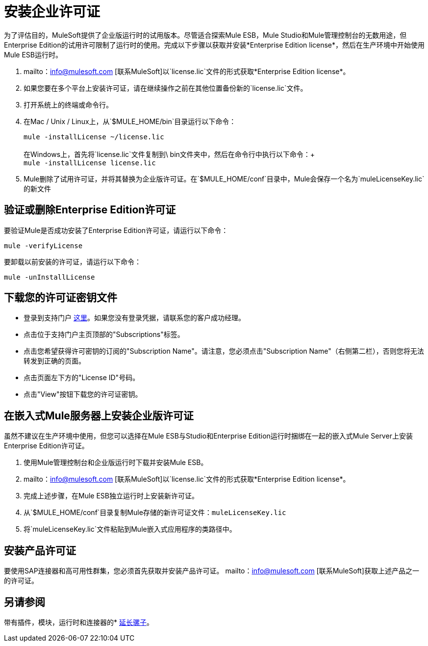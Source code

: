 = 安装企业许可证

为了评估目的，MuleSoft提供了企业版运行时的试用版本。尽管适合探索Mule ESB，Mule Studio和Mule管理控制台的无数用途，但Enterprise Edition的试用许可限制了运行时的使用。完成以下步骤以获取并安装*Enterprise Edition license*，然后在生产环境中开始使用Mule ESB运行时。

.  mailto：info@mulesoft.com [联系MuleSoft]以`license.lic`文件的形式获取*Enterprise Edition license*。
. 如果您要在多个平台上安装许可证，请在继续操作之前在其他位置备份新的`license.lic`文件。
. 打开系统上的终端或命令行。
. 在Mac / Unix / Linux上，从`$MULE_HOME/bin`目录运行以下命令：
+
`mule -installLicense ~/license.lic` +
 +
在Windows上，首先将`license.lic`文件复制到\ bin文件夹中，然后在命令行中执行以下命令：+
 +
`mule -installLicense license.lic`
.  Mule删除了试用许可证，并将其替换为企业版许可证。在`$MULE_HOME/conf`目录中，Mule会保存一个名为`muleLicenseKey.lic`的新文件
+


== 验证或删除Enterprise Edition许可证

要验证Mule是否成功安装了Enterprise Edition许可证，请运行以下命令：

`mule -verifyLicense`

要卸载以前安装的许可证，请运行以下命令：

`mule -unInstallLicense`


== 下载您的许可证密钥文件

* 登录到支持门户 link:https://support.mulesoft.com[这里]。如果您没有登录凭据，请联系您的客户成功经理。

* 点击位于支持门户主页顶部的"Subscriptions"标签。

* 点击您希望获得许可密钥的订阅的"Subscription Name"。请注意，您必须点击"Subscription Name"（右侧第二栏），否则您将无法转发到正确的页面。

* 点击页面左下方的"License ID"号码。

* 点击"View"按钮下载您的许可证密钥。

== 在嵌入式Mule服务器上安装企业版许可证

虽然不建议在生产环境中使用，但您可以选择在Mule ESB与Studio和Enterprise Edition运行时捆绑在一起的嵌入式Mule Server上安装Enterprise Edition许可证。

. 使用Mule管理控制台和企业版运行时下载并安装Mule ESB。
.  mailto：info@mulesoft.com [联系MuleSoft]以`license.lic`文件的形式获取*Enterprise Edition license*。
. 完成上述步骤，在Mule ESB独立运行时上安装新许可证。
. 从`$MULE_HOME/conf`目录复制Mule存储的新许可证文件：`muleLicenseKey.lic`
. 将`muleLicenseKey.lic`文件粘贴到Mule嵌入式应用程序的类路径中。

== 安装产品许可证

要使用SAP连接器和高可用性群集，您必须首先获取并安装产品许可证。 mailto：info@mulesoft.com [联系MuleSoft]获取上述产品之一的许可证。

== 另请参阅

带有插件，模块，运行时和连接器的*  link:/mule-user-guide/v/3.4/installing-extensions[延长骡子]。
